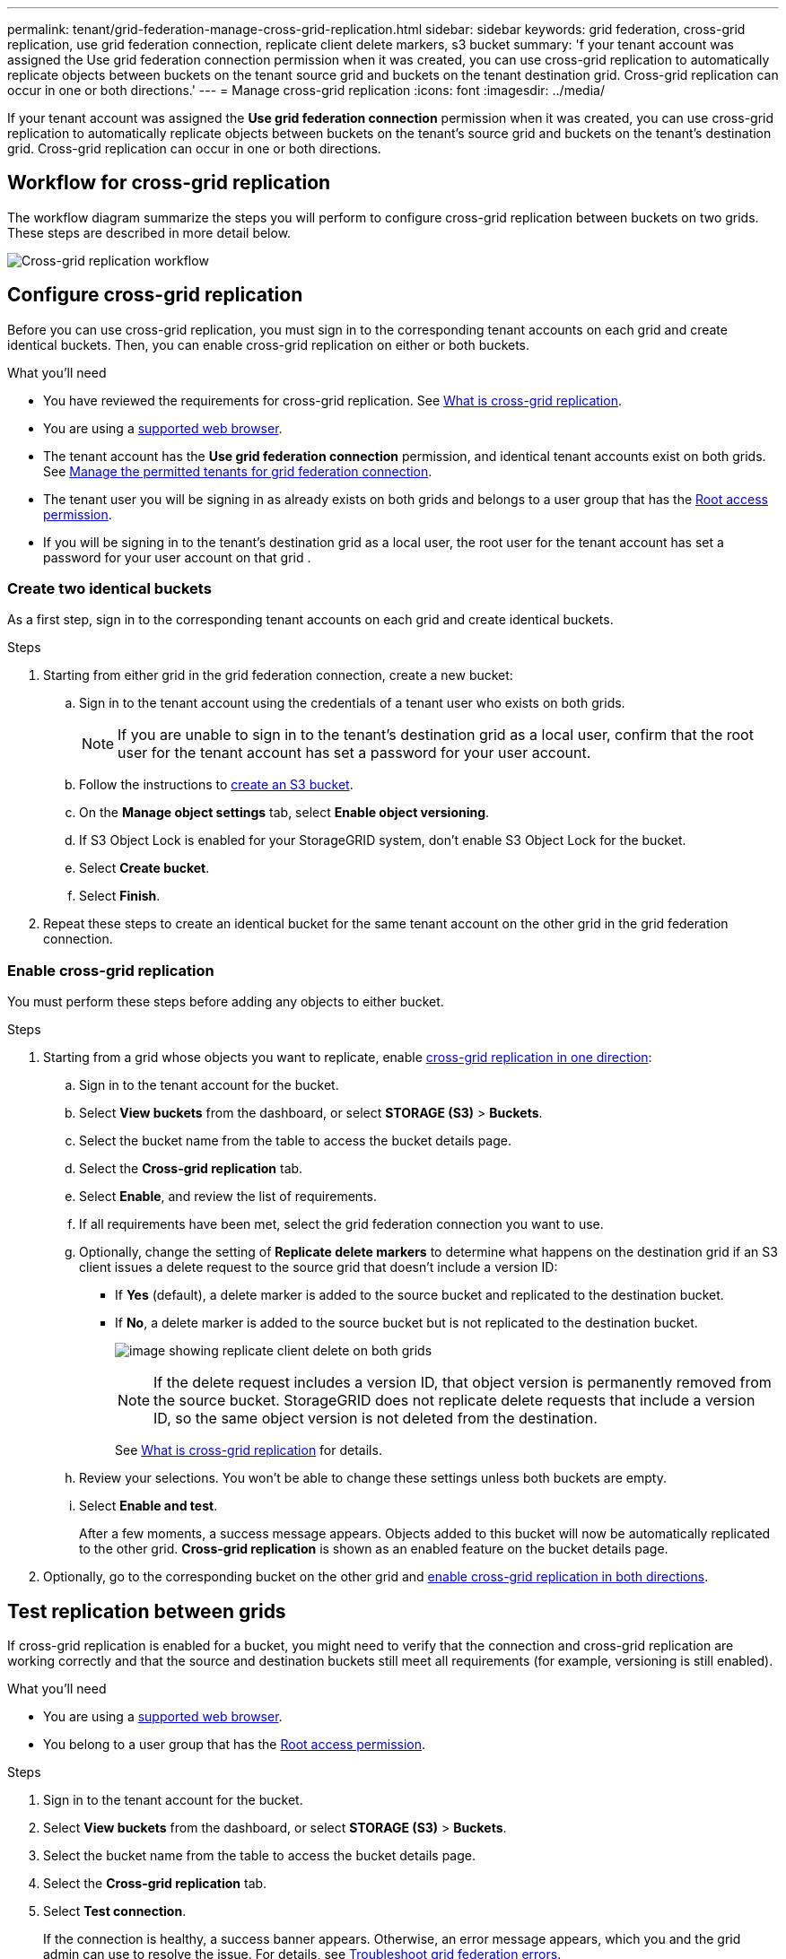 ---
permalink: tenant/grid-federation-manage-cross-grid-replication.html
sidebar: sidebar
keywords: grid federation, cross-grid replication, use grid federation connection, replicate client delete markers, s3 bucket
summary: 'f your tenant account was assigned the Use grid federation connection permission when it was created, you can use cross-grid replication to automatically replicate objects between buckets on the tenant source grid and buckets on the tenant destination grid. Cross-grid replication can occur in one or both directions.'
---
= Manage cross-grid replication
:icons: font
:imagesdir: ../media/

[.lead]
If your tenant account was assigned the *Use grid federation connection* permission when it was created, you can use cross-grid replication to automatically replicate objects between buckets on the tenant's source grid and buckets on the tenant's destination grid. Cross-grid replication can occur in one or both directions.

== Workflow for cross-grid replication

The workflow diagram summarize the steps you will perform to configure cross-grid replication between buckets on two grids. These steps are described in more detail below.

image:../media/grid-federation-cgr-workflow.png[Cross-grid replication workflow]

== Configure cross-grid replication

Before you can use cross-grid replication, you must sign in to the corresponding tenant accounts on each grid and create identical buckets. Then, you can enable cross-grid replication on either or both buckets.

.What you'll need

* You have reviewed the requirements for cross-grid replication. See link:../admin/grid-federation-what-is-cross-grid-replication.html[What is cross-grid replication].
* You are using a link:../admin/web-browser-requirements.html[supported web browser].
* The tenant account has the *Use grid federation connection* permission, and identical tenant accounts exist on both grids. See link:../admin/grid-federation-manage-tenants.html[Manage the permitted tenants for grid federation connection].
* The tenant user you will be signing in as already exists on both grids and belongs to a user group that has the link:tenant-management-permissions.html[Root access permission].
* If you will be signing in to the tenant's destination grid as a local user, the root user for the tenant account has set a password for your user account on that grid .

=== Create two identical buckets
As a first step, sign in to the corresponding tenant accounts on each grid and create identical buckets.

.Steps

. Starting from either grid in the grid federation connection, create a new bucket:

.. Sign in to the tenant account using the credentials of a tenant user who exists on both grids.
+
NOTE: If you are unable to sign in to the tenant's destination grid as a local user, confirm that the root user for the tenant account has set a password for your user account.

.. Follow the instructions to link:creating-s3-bucket.html[create an S3 bucket].
.. On the *Manage object settings* tab, select *Enable object versioning*.
.. If S3 Object Lock is enabled for your StorageGRID system, don't enable S3 Object Lock for the bucket. 
.. Select *Create bucket*.
.. Select *Finish*.

. Repeat these steps to create an identical bucket for the same tenant account on the other grid in the grid federation connection. 

=== Enable cross-grid replication

You must perform these steps before adding any objects to either bucket.

.Steps

. Starting from a grid whose objects you want to replicate, enable link:../admin/grid-federation-what-is-cross-grid-replication.html[cross-grid replication in one direction]:

.. Sign in to the tenant account for the bucket.

.. Select *View buckets* from the dashboard, or select  *STORAGE (S3)* > *Buckets*.

.. Select the bucket name from the table to access the bucket details page.

.. Select the *Cross-grid replication* tab.

.. Select *Enable*, and review the list of requirements.

.. If all requirements have been met, select the grid federation connection you want to use.

.. Optionally, change the setting of *Replicate delete markers* to determine what happens on the destination grid if an S3 client issues a delete request to the source grid that doesn't include a version ID:

* If *Yes* (default), a delete marker is added to the source bucket and replicated to the destination bucket.

* If *No*, a delete marker is added to the source bucket but is not replicated to the destination bucket. 
+
image:../media/grid-federation-cross-grid-replication-client-deletes.png[image showing replicate client delete on both grids]
+
NOTE: If the delete request includes a version ID, that object version is permanently removed from the source bucket. StorageGRID does not replicate delete requests that include a version ID, so the same object version is not deleted from the destination.
+
See link:../admin/grid-federation-what-is-cross-grid-replication.html[What is cross-grid replication] for details.


.. Review your selections. You won't be able to change these settings unless both buckets are empty.

.. Select *Enable and test*.
+
After a few moments, a success message appears. Objects added to this bucket will now be automatically replicated to the other grid. *Cross-grid replication* is shown as an enabled feature on the bucket details page.

. Optionally, go to the corresponding bucket on the other grid and link:../admin/grid-federation-what-is-cross-grid-replication.html[enable cross-grid replication in both directions].

== Test replication between grids

If cross-grid replication is enabled for a bucket, you might need to verify that the connection and cross-grid replication are working correctly and that the source and destination buckets still meet all requirements (for example, versioning is still enabled). 

.What you'll need

* You are using a link:../admin/web-browser-requirements.html[supported web browser].
* You belong to a user group that has the link:tenant-management-permissions.html[Root access permission].

.Steps

. Sign in to the tenant account for the bucket.

. Select *View buckets* from the dashboard, or select  *STORAGE (S3)* > *Buckets*.

. Select the bucket name from the table to access the bucket details page.

. Select the *Cross-grid replication* tab.

. Select *Test connection*.
+
If the connection is healthy, a success banner appears. Otherwise, an error message appears, which you and the grid admin can use to resolve the issue. For details, see link:../admin/grid-federation-troubleshoot.html[Troubleshoot grid federation errors].

. If cross-grid replication is configured to occur in both directions, go to the corresponding bucket on the other grid and select *Test connection* to verify that cross-grid replication is working in the other direction.

== Disable cross-grid replication

You can permanently stop cross-grid replication if you no longer want to copy objects to the other grid. 

Before disabling cross-grid replication, note the following:

* Disabling cross-grid replication does not remove any objects that have already been copied between grids. For example, objects in `my-bucket` on Grid 1 that have been copied to `my-bucket` on Grid 2 are not removed if you disable cross-grid replication for that bucket. If you want to delete these objects, you must remove them manually.

* If cross-grid replication was enabled for each of the buckets (that is, if replication occurs in both directions), you can disable cross-grid replication for either or both buckets. For example, you might want to disable replicating objects from `my-bucket` on Grid 1 to `my-bucket` on Grid 2, while continuing to replicate objects from `my-bucket` on Grid 2 to `my-bucket` on Grid 1.

* You must disable cross-grid replication before you can remove a tenant's permission to use the grid federation connection. See link:../admin/grid-federation-manage-tenants.html[Manage permitted tenants].

* If you disable cross-grid replication for a bucket that contains objects, you will not be able to reenable cross-grid replication unless you delete all objects from both the source and destination buckets.
+
CAUTION: You cannot reenable replication unless both buckets are empty.

.What you'll need

* You are using a link:../admin/web-browser-requirements.html[supported web browser].
* You belong to a user group that has the link:tenant-management-permissions.html[Root access permission].

.Steps

. Starting from the grid whose objects you no longer want to replicate, stop cross-grid replication for the bucket:

.. Sign in to the tenant account for the bucket.

.. Select *View buckets* from the dashboard, or select  *STORAGE (S3)* > *Buckets*.

.. Select the bucket name from the table to access the bucket details page.

.. Select the *Cross-grid replication* tab.

.. Select *Disable replication*.

.. If you are sure you want to disable cross-grid replication for this bucket, type *Yes* in the text box, and select *Disable*.
+
After a few moments, a success message appears. New objects added to this bucket can no longer be automatically replicated to the other grid. *Cross-grid replication* is no longer shown as a Enabled feature on the Buckets page.

. If cross-grid replication was configured to occur in both directions, go to the corresponding bucket on the other grid and stop cross-grid replication in the other direction.